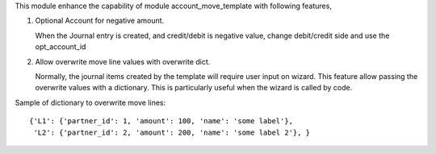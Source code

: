 This module enhance the capability of module account_move_template with following features,

1. Optional Account for negative amount.

   When the Journal entry is created, and credit/debit is negative value, change debit/credit
   side and use the opt_account_id

2. Allow overwrite move line values with overwrite dict.

   Normally, the journal items created by the template will require user input on wizard.
   This feature allow passing the overwrite values with a dictionary.
   This is particularly useful when the wizard is called by code.

Sample of dictionary to overwrite move lines::

  {'L1': {'partner_id': 1, 'amount': 100, 'name': 'some label'},
   'L2': {'partner_id': 2, 'amount': 200, 'name': 'some label 2'}, }

